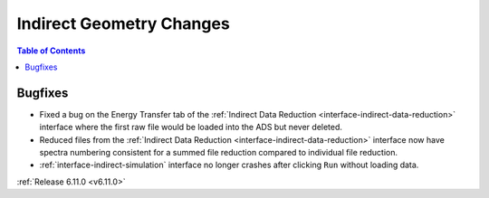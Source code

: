 =========================
Indirect Geometry Changes
=========================

.. contents:: Table of Contents
   :local:


Bugfixes
--------
- Fixed a bug on the Energy Transfer tab of the :ref:`Indirect Data Reduction <interface-indirect-data-reduction>` interface where the first raw file would be loaded into the ADS but never deleted.
- Reduced files from the :ref:`Indirect Data Reduction <interface-indirect-data-reduction>` interface now have spectra numbering consistent for a summed file reduction compared to individual file reduction.
- :ref:`interface-indirect-simulation` interface no longer crashes after clicking ``Run`` without loading data.


:ref:`Release 6.11.0 <v6.11.0>`
